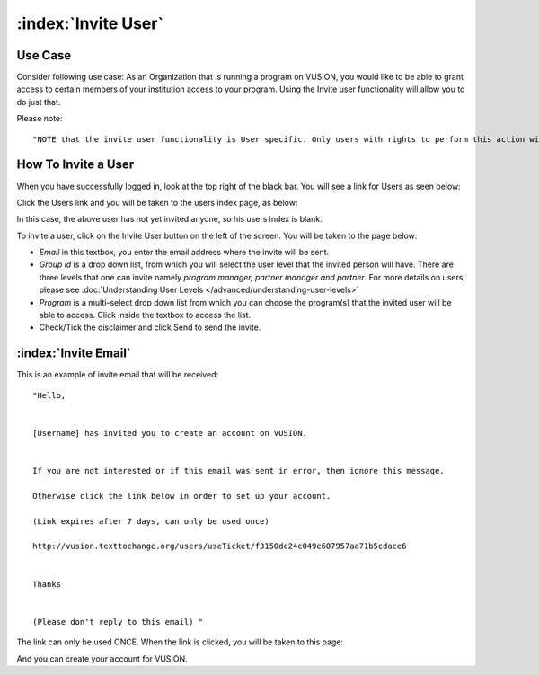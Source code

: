 :index:`Invite User`
######################

Use Case
----------
Consider following use case: As an Organization that is running a program on VUSION, you would like to be able to grant access to certain members of your institution access to your program. Using the Invite user functionality will allow you to do just that.

Please note:
::
	"NOTE that the invite user functionality is User specific. Only users with rights to perform this action will be able to do so."

How To Invite a User
------------------------

When you have successfully logged in, look at the top right of the black bar. You will see a link for Users as seen below:

.. image:: _static/img/invite_user_link.png
   :width: 850px


Click the Users link and you will be taken to the users index page, as below:

.. image:: _static/img/invite_user_users_index.png
   :width: 850px

In this case, the above user has not yet invited anyone, so his users index is blank.

To invite a user, click on the Invite User button on the left of the screen. You will be taken to the page below:

.. image:: _static/img/invite_user_page.png
   :width: 850px

* *Email* in this textbox, you enter the email address where the invite will be sent.
* *Group id* is a drop down list, from which you will select the user level that the invited person will have. There are three levels that one can invite namely *program manager, partner manager and partner*. For more details on users, please see :doc:`Understanding User Levels </advanced/understanding-user-levels>`
* *Program* is a multi-select drop down list from which you can choose the program(s) that the invited user will be able to access. Click inside the textbox to access the list.
* Check/Tick the disclaimer and click Send to send the invite.


:index:`Invite Email`
------------------------------

This is an example of invite email that will be received:
::
	"Hello,


	[Username] has invited you to create an account on VUSION.


	If you are not interested or if this email was sent in error, then ignore this message.

	Otherwise click the link below in order to set up your account.

	(Link expires after 7 days, can only be used once)

	http://vusion.texttochange.org/users/useTicket/f3150dc24c049e607957aa71b5cdace6


	Thanks


	(Please don't reply to this email) "

The link can only be used ONCE. When the link is clicked, you will be taken to this page:

.. image:: _static/img/invite_user_add_invitee.png
   :width: 850px

And you can create your account for VUSION.
